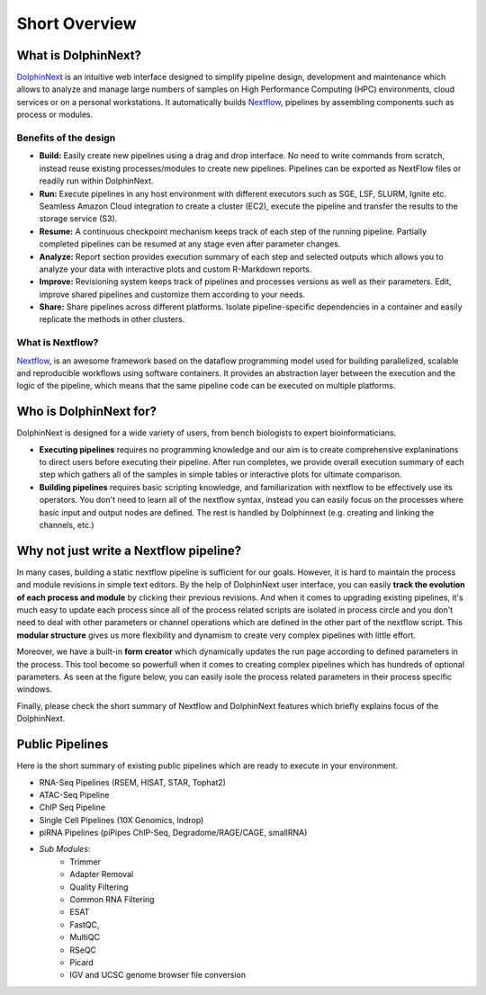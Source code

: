 **************
Short Overview
**************

What is DolphinNext?
====================

`DolphinNext <https://dolphinnext.umassmed.edu/>`_ is an intuitive web interface designed to simplify pipeline design, development and maintenance which allows to analyze and manage large numbers of samples on High Performance Computing (HPC) environments, cloud services or on a personal workstations. It automatically builds `Nextflow <https://www.nextflow.io/>`_, pipelines by assembling components such as process or modules. 

.. raw:: html

    <div style="position: relative; padding-bottom: 56.25%; height: 0; overflow: hidden; max-width: 100%; height: auto;">
        <iframe src="https://www.youtube.com/embed/1ak1m5pvkw4" frameborder="0" allowfullscreen style="position: absolute; top: 0; left: 0; width: 100%; height: 100%;"></iframe>
    </div>
    </br>

Benefits of the design
----------------------

* **Build:** Easily create new pipelines using a drag and drop interface. No need to write commands from scratch, instead reuse existing processes/modules to create new pipelines. Pipelines can be exported as NextFlow files or readily run within DolphinNext. 

* **Run:** Execute pipelines in any host environment with different executors such as SGE, LSF, SLURM, Ignite etc. Seamless Amazon Cloud integration to create a cluster (EC2), execute the pipeline and transfer the results to the storage service (S3).

* **Resume:** A continuous checkpoint mechanism keeps track of each step of the running pipeline. Partially completed pipelines can be resumed at any stage even after parameter changes.

* **Analyze:** Report section provides execution summary of each step and selected outputs which allows you to analyze your data with interactive plots and custom R-Markdown reports.

* **Improve:** Revisioning system keeps track of pipelines and processes versions as well as their parameters. Edit, improve shared pipelines and customize them according to your needs.

* **Share:** Share pipelines across different platforms. Isolate pipeline-specific dependencies in a container and easily replicate the methods in other clusters.

What is Nextflow? 
-----------------

`Nextflow <https://www.nextflow.io/>`_, is an awesome framework based on the dataflow programming model used for building parallelized, scalable and reproducible workflows using software containers. It provides an abstraction layer between the execution and the logic of the pipeline, which means that the same pipeline code can be executed on multiple platforms.



Who is DolphinNext for?
=======================

DolphinNext is designed for a wide variety of users, from bench biologists to expert bioinformaticians. 

* **Executing pipelines** requires no programming knowledge and our aim is to create comprehensive explaninations to direct users before executing their pipeline. After run completes, we provide overall execution summary of each step which gathers all of the samples in simple tables or interactive plots for ultimate comparison. 

* **Building pipelines** requires basic scripting knowledge, and familiarization with nextflow to be effectively use its operators. You don't need to learn all of the nextflow syntax, instead you can easily focus on the processes where basic input and output nodes are defined. The rest is handled by Dolphinnext (e.g. creating and linking the channels, etc.)
    

Why not just write a Nextflow pipeline?
=======================================

In many cases, building a static nextflow pipeline is sufficient for our goals. However, it is hard to maintain the process and module revisions in simple text editors. By the help of DolphinNext user interface, you can easily **track the evolution of each process and module** by clicking their previous revisions. And when it comes to upgrading existing pipelines, it's much easy to update each process since all of the process related scripts are isolated in process circle and you don't need to deal with other parameters or channel operations which are defined in the other part of the nextflow script. This **modular structure** gives us more flexibility and dynamism to create very complex pipelines with little effort. 

Moreover, we have a built-in **form creator** which dynamically updates the run page according to defined parameters in the process. This tool become so powerfull when it comes to creating complex pipelines which has hundreds of optional parameters. As seen at the figure below, you can easily isole the process related parameters in their process specific windows.

.. image:: dolphinnext_images/overview_form.png
	:align: center
	:width: 100%

Finally, please check the short summary of Nextflow and DolphinNext features which briefly explains focus of the DolphinNext.

.. image:: dolphinnext_images/overview_nextflow_dolphinnext.png
	:align: center
	:width: 100%



Public Pipelines
================

Here is the short summary of existing public pipelines which are ready to execute in your environment.

* RNA-Seq Pipelines (RSEM, HISAT, STAR, Tophat2)
* ATAC-Seq Pipeline
* ChIP Seq Pipeline
* Single Cell Pipelines (10X Genomics, Indrop)
* piRNA Pipelines (piPipes ChIP-Seq, Degradome/RAGE/CAGE, smallRNA)
* *Sub Modules*:
    * Trimmer
    * Adapter Removal
    * Quality Filtering
    * Common RNA Filtering
    * ESAT
    * FastQC, 
    * MultiQC
    * RSeQC
    * Picard
    * IGV and UCSC genome browser file conversion
    
    


